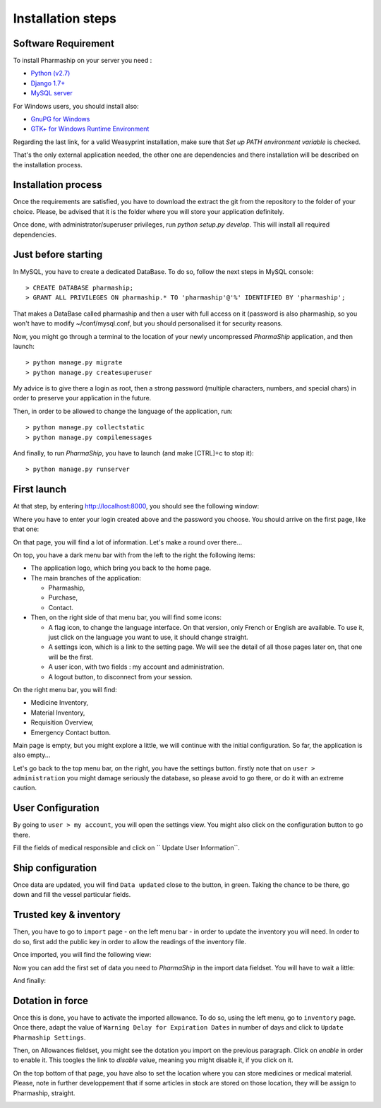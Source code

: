 .. |ps| replace:: *PharmaShip*

******************
Installation steps
******************


Software Requirement
====================

To install Pharmaship on your server you need :

* `Python (v2.7) <https://www.python.org/download>`_
* `Django 1.7+ <http://djangoproject.com>`_
* `MySQL server <http://mysql.com>`_

For Windows users, you should install also:

* `GnuPG for Windows <http://gpg4win.org/download.html>`_
* `GTK+ for Windows Runtime Environment <http://gtk-win.sourceforge.net/home/index.php/Main/Downloads>`_

Regarding the last link, for a valid Weasyprint installation, make sure that *Set up PATH environment variable* is checked.

That's the only external application needed, the other one are dependencies and there installation will be described on the installation process.


Installation process
====================

Once the requirements are satisfied, you have to download the extract the git from the repository to the folder of your choice. Please, be advised that it is the folder where you will store your application definitely.

Once done, with administrator/superuser privileges, run `python setup.py develop`. This will install all required dependencies.


Just before starting
====================

In MySQL, you have to create a dedicated DataBase. To do so, follow the next steps in MySQL console::

	> CREATE DATABASE pharmaship;
	> GRANT ALL PRIVILEGES ON pharmaship.* TO 'pharmaship'@'%' IDENTIFIED BY 'pharmaship';

That makes a DataBase called pharmaship and then a user with full access on it (password is also pharmaship, so you won't have to modify ~/conf/mysql.conf, but you should personalised it for security reasons.

Now, you might go through a terminal to the location of your newly uncompressed |ps| application, and then launch::

	> python manage.py migrate
	> python manage.py createsuperuser

My advice is to give there a login as root, then a strong password (multiple characters, numbers, and special chars) in order to preserve your application in the future.

Then, in order to be allowed to change the language of the application, run::

	> python manage.py collectstatic
	> python manage.py compilemessages

And finally, to run |ps|, you have to launch (and make [CTRL]+c to stop it)::

	> python manage.py runserver


First launch
============

At that step, by entering http://localhost:8000, you should see the following window:

.. image:: img/login.png

Where you have to enter your login created above and the password you choose.
You should arrive on the first page, like that one:

.. image:: img/default.png

On that page, you will find a lot of information. Let's make a round over there...

On top, you have a dark menu bar with from the left to the right the following items:

* The application logo, which bring you back to the home page.
* The main branches of the application:

  * Pharmaship,
  * Purchase,
  * Contact.

* Then, on the right side of that menu bar, you will find some icons:

  * A flag icon, to change the language interface. On that version, only French or English are available. To use it, just click on the language you want to use, it should change straight.
  * A settings icon, which is a link to the setting page. We will see the detail of all those pages later on, that one will be the first.
  * A user icon, with two fields : my account and administration.
  * A logout button, to disconnect from your session.

On the right menu bar, you will find:

* Medicine Inventory,
* Material Inventory,
* Requisition Overview,
* Emergency Contact button.

Main page is empty, but you might explore a little, we will continue with the initial configuration. So far, the application is also empty...

Let's go back to the top menu bar, on the right, you have the settings button. firstly note that on ``user > administration`` you might damage seriously the database, so please avoid to go there, or do it with an extreme caution.


User Configuration
==================

By going to ``user > my account``, you will open the settings view. You might also click on the configuration button to go there.

Fill the fields of medical responsible and click on `` Update User Information``.

.. image:: img/user_settings.png


Ship configuration
==================

Once data are updated, you will find ``Data updated`` close to the button, in green. Taking the chance to be there, go down and fill the vessel particular fields.

.. image:: img/vessel_particular.png


Trusted key & inventory
=======================

Then, you have to go to ``import`` page - on the left menu bar - in order to update the inventory you will need. In order to do so, first add the public key in order to allow the readings of the inventory file.

Once imported, you will find the following view:

.. image:: img/trusted_key.png

Now you can add the first set of data you need to |ps| in the import data fieldset. You will have to wait a little:

.. image:: img/import_data_processing.png

And finally:

.. image:: img/import_data.png


Dotation in force
=================

Once this is done, you have to activate the imported allowance. To do so, using the left menu, go to ``inventory`` page. Once there, adapt the value of ``Warning Delay for Expiration Dates`` in number of days and click to ``Update Pharmaship Settings``.

Then, on Allowances fieldset, you might see the dotation you import on the previous paragraph. Click on *enable* in order to enable it. This toogles the link to *disable* value, meaning you might disable it, if you click on it.

.. image:: img/inventory.png

On the top bottom of that page, you have also to set the location where you can store medicines or medical material. Please, note in further developpement that if some articles in stock are stored on those location, they will be assign to Pharmaship, straight.

.. image:: img/location.png
